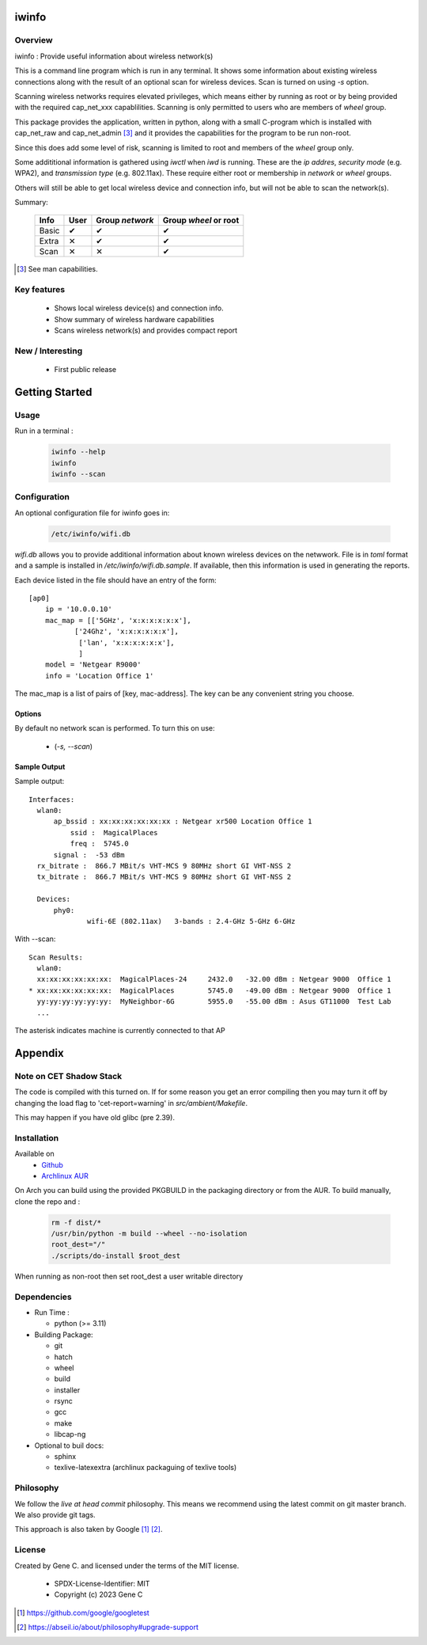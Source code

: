 .. SPDX-License-Identifier: MIT

######
iwinfo
######

Overview
========

iwinfo : Provide useful information about wireless network(s)

This is a command line program which is run in any terminal.
It shows some information about existing wireless connections
along with the result of an optional scan for wireless devices.
Scan is turned on using *-s* option.

Scanning wireless networks requires elevated privileges, which means either by running as
root or by being provided with the required cap_net_xxx capablilities. 
Scanning is only permitted to users who are members of *wheel* group.

This package provides the application, written in python, along with a small
C-program which is installed with cap_net_raw and cap_net_admin [#]_ 
and it provides the capabilities for the program to be run non-root.

Since this does add some level of risk, scanning is limited to root and members
of the *wheel* group only. 

Some addititional information is gathered using *iwctl* when *iwd* is running. 
These are the *ip addres*, *security mode* (e.g. WPA2), and *transmission type* (e.g. 802.11ax).
These require either root or membership in *network* or *wheel* groups.

Others will still be able to get local wireless device and connection info, but will
not be able to scan the network(s).

Summary:

    =====  ====   =============== =====================
    Info   User   Group *network* Group *wheel* or root
    =====  ====   =============== =====================
    Basic   ✔          ✔               ✔ 
    Extra   ✕          ✔               ✔
    Scan    ✕          ✕               ✔
    =====  ====   =============== =====================


.. [#] See man capabilities.

Key features
============

 * Shows local wireless device(s) and connection info.
 * Show summary of wireless hardware capabilities
 * Scans wireless network(s) and provides compact report

New / Interesting
==================

 * First public release

###############
Getting Started
###############

Usage
=====

Run in a terminal :

 .. code-block:: bash

    iwinfo --help
    iwinfo
    iwinfo --scan

Configuration
=============

An optional configuration file for iwinfo goes in:

 .. code-block:: bash

   /etc/iwinfo/wifi.db

*wifi.db* allows you to provide additional information about known wireless devices on the netwwork.
File is in *toml* format and a sample is installed in */etc/iwinfo/wifi.db.sample*. If available, 
then this information is used in generating the reports.

Each device listed in the file should have an entry of the form::

    [ap0]
        ip = '10.0.0.10'
        mac_map = [['5GHz', 'x:x:x:x:x:x'],
               ['24Ghz', 'x:x:x:x:x:x'],
                ['lan', 'x:x:x:x:x:x'],
                ]
        model = 'Netgear R9000'
        info = 'Location Office 1'

The mac_map is a list of pairs of [key, mac-address]. The key can be any convenient string you choose.

.. iwinfo-opts:

Options
-------

By default no network scan is performed. To turn this on use:

 * (*-s, --scan*)


Sample Output
-------------

Sample output::

  Interfaces:
    wlan0:
        ap_bssid : xx:xx:xx:xx:xx:xx : Netgear xr500 Location Office 1
            ssid :  MagicalPlaces
            freq :  5745.0
        signal :  -53 dBm
    rx_bitrate :  866.7 MBit/s VHT-MCS 9 80MHz short GI VHT-NSS 2
    tx_bitrate :  866.7 MBit/s VHT-MCS 9 80MHz short GI VHT-NSS 2
    
    Devices:
        phy0:
                wifi-6E (802.11ax)   3-bands : 2.4-GHz 5-GHz 6-GHz

With --scan::

  Scan Results:
    wlan0:
    xx:xx:xx:xx:xx:xx:  MagicalPlaces-24     2432.0   -32.00 dBm : Netgear 9000  Office 1
  * xx:xx:xx:xx:xx:xx:  MagicalPlaces        5745.0   -49.00 dBm : Netgear 9000  Office 1
    yy:yy:yy:yy:yy:yy:  MyNeighbor-6G        5955.0   -55.00 dBm : Asus GT11000  Test Lab
    ...

The asterisk indicates machine is currently connected to that AP


########
Appendix
########

Note on CET Shadow Stack
========================

The code is compiled with this turned on. If for some reason you get an error compiling then
you may turn it off by changing the load flag to 'cet-report=warning' in *src/ambient/Makefile*.

This may happen if you have old glibc (pre 2.39).


Installation
============

Available on
 * `Github`_
 * `Archlinux AUR`_

On Arch you can build using the provided PKGBUILD in the packaging directory or from the AUR.
To build manually, clone the repo and :

 .. code-block:: bash

        rm -f dist/*
        /usr/bin/python -m build --wheel --no-isolation
        root_dest="/"
        ./scripts/do-install $root_dest

When running as non-root then set root_dest a user writable directory

Dependencies
============

* Run Time :

  * python          (>= 3.11)

* Building Package:

  * git
  * hatch
  * wheel
  * build
  * installer
  * rsync
  * gcc
  * make
  * libcap-ng

* Optional to buil docs:

  * sphinx
  * texlive-latexextra  (archlinux packaguing of texlive tools)

Philosophy
==========

We follow the *live at head commit* philosophy. This means we recommend using the
latest commit on git master branch. We also provide git tags. 

This approach is also taken by Google [1]_ [2]_.

License
=======

Created by Gene C. and licensed under the terms of the MIT license.

 * SPDX-License-Identifier: MIT
 * Copyright (c) 2023 Gene C


.. _Github: https://github.com/gene-git/iwinfo
.. _Archlinux AUR: https://aur.archlinux.org/packages/iwinfo

.. [1] https://github.com/google/googletest  
.. [2] https://abseil.io/about/philosophy#upgrade-support

